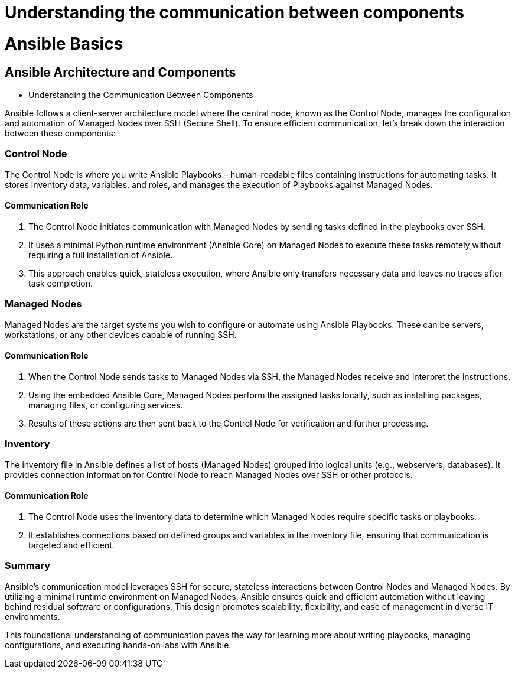 #  Understanding the communication between components

= Ansible Basics

== Ansible Architecture and Components
- Understanding the Communication Between Components

Ansible follows a client-server architecture model where the central node, known as the Control Node, manages the configuration and automation of Managed Nodes over SSH (Secure Shell). To ensure efficient communication, let's break down the interaction between these components:

### Control Node
The Control Node is where you write Ansible Playbooks – human-readable files containing instructions for automating tasks. It stores inventory data, variables, and roles, and manages the execution of Playbooks against Managed Nodes.

#### Communication Role
1. The Control Node initiates communication with Managed Nodes by sending tasks defined in the playbooks over SSH.
2. It uses a minimal Python runtime environment (Ansible Core) on Managed Nodes to execute these tasks remotely without requiring a full installation of Ansible.
3. This approach enables quick, stateless execution, where Ansible only transfers necessary data and leaves no traces after task completion.

### Managed Nodes
Managed Nodes are the target systems you wish to configure or automate using Ansible Playbooks. These can be servers, workstations, or any other devices capable of running SSH.

#### Communication Role
1. When the Control Node sends tasks to Managed Nodes via SSH, the Managed Nodes receive and interpret the instructions.
2. Using the embedded Ansible Core, Managed Nodes perform the assigned tasks locally, such as installing packages, managing files, or configuring services.
3. Results of these actions are then sent back to the Control Node for verification and further processing.

### Inventory
The inventory file in Ansible defines a list of hosts (Managed Nodes) grouped into logical units (e.g., webservers, databases). It provides connection information for Control Node to reach Managed Nodes over SSH or other protocols.

#### Communication Role
1. The Control Node uses the inventory data to determine which Managed Nodes require specific tasks or playbooks.
2. It establishes connections based on defined groups and variables in the inventory file, ensuring that communication is targeted and efficient.

### Summary
Ansible's communication model leverages SSH for secure, stateless interactions between Control Nodes and Managed Nodes. By utilizing a minimal runtime environment on Managed Nodes, Ansible ensures quick and efficient automation without leaving behind residual software or configurations. This design promotes scalability, flexibility, and ease of management in diverse IT environments. 

This foundational understanding of communication paves the way for learning more about writing playbooks, managing configurations, and executing hands-on labs with Ansible.